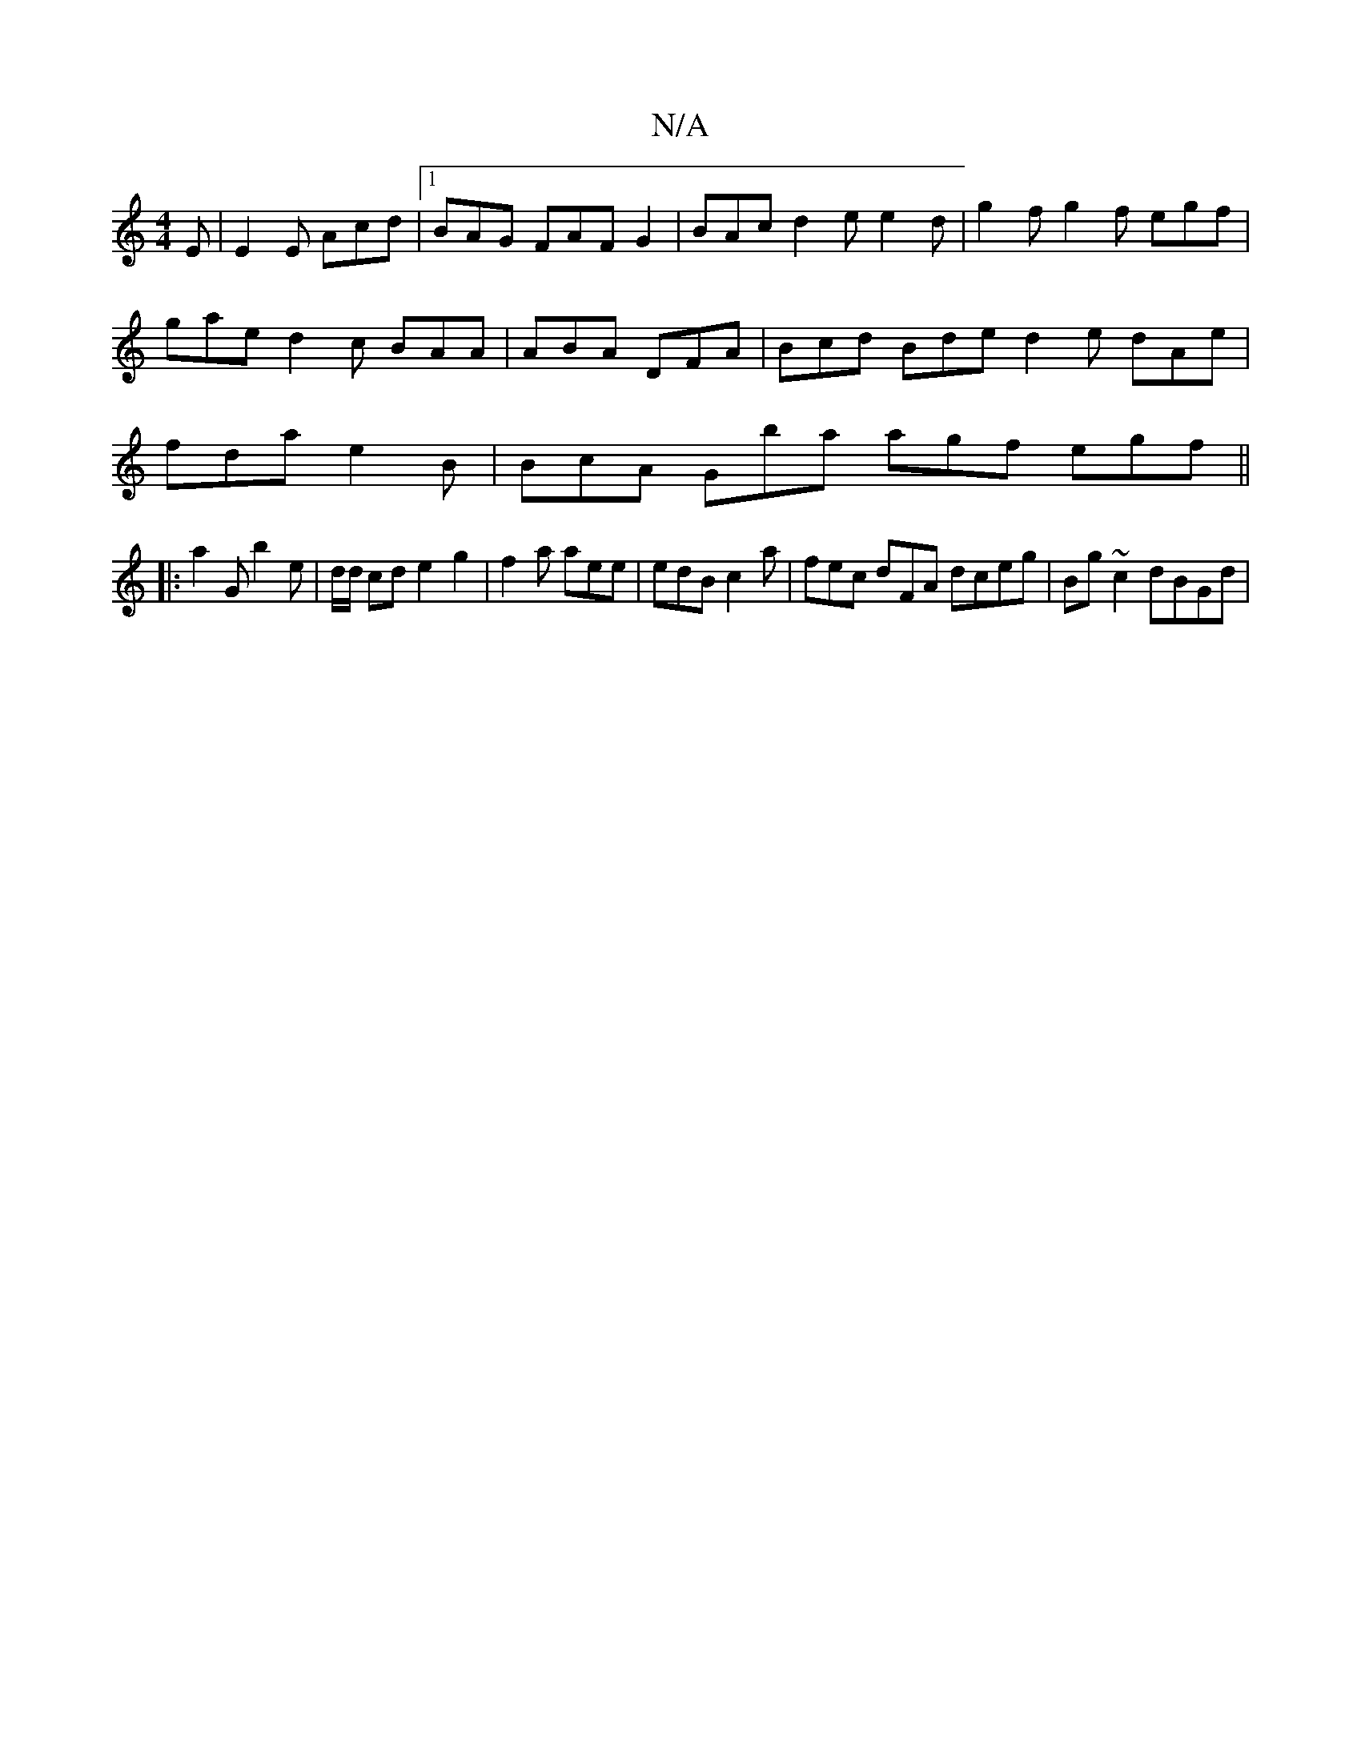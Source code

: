 X:1
T:N/A
M:4/4
R:N/A
K:Cmajor
E|E2E Acd |[1 BAG FAF G2 |BAc d2e e2 d | g2f g2f egf | gae d2 c BAA | ABA DFA | Bcd Bde d2e dAe | fda e2B | BcA Gba agf egf ||
|: a2G b2 e| d/d/ cd e2 g2 |f2 a aee | edB c2a | fec dFA dceg|Bg~c2 dBGd|